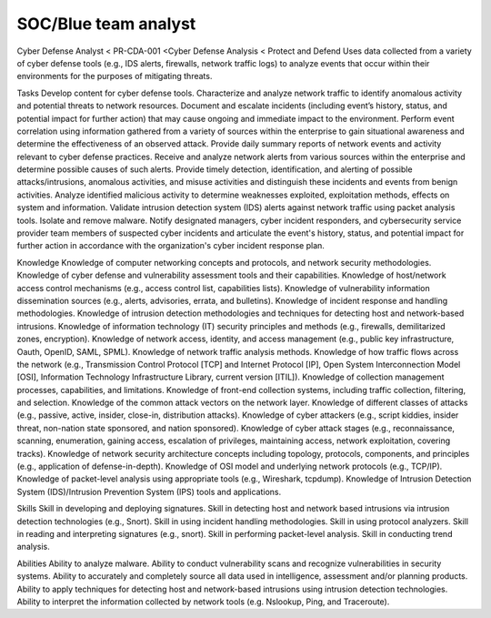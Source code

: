 =====================
SOC/Blue team analyst
=====================

Cyber Defense Analyst < PR-CDA-001 <Cyber Defense Analysis < Protect and Defend
Uses data collected from a variety of cyber defense tools (e.g., IDS alerts, firewalls, network traffic logs) to analyze events that occur within their environments for the purposes of mitigating threats.

Tasks
Develop content for cyber defense tools.
Characterize and analyze network traffic to identify anomalous activity and potential threats to network resources.
Document and escalate incidents (including event’s history, status, and potential impact for further action) that may cause ongoing and immediate impact to the environment.
Perform event correlation using information gathered from a variety of sources within the enterprise to gain situational awareness and determine the effectiveness of an observed attack.
Provide daily summary reports of network events and activity relevant to cyber defense practices.
Receive and analyze network alerts from various sources within the enterprise and determine possible causes of such alerts.
Provide timely detection, identification, and alerting of possible attacks/intrusions, anomalous activities, and misuse activities and distinguish these incidents and events from benign activities.
Analyze identified malicious activity to determine weaknesses exploited, exploitation methods, effects on system and information.
Validate intrusion detection system (IDS) alerts against network traffic using packet analysis tools.
Isolate and remove malware.
Notify designated managers, cyber incident responders, and cybersecurity service provider team members of suspected cyber incidents and articulate the event's history, status, and potential impact for further action in accordance with the organization's cyber incident response plan.

Knowledge
Knowledge of computer networking concepts and protocols, and network security methodologies.
Knowledge of cyber defense and vulnerability assessment tools and their capabilities.
Knowledge of host/network access control mechanisms (e.g., access control list, capabilities lists).
Knowledge of vulnerability information dissemination sources (e.g., alerts, advisories, errata, and bulletins).
Knowledge of incident response and handling methodologies.
Knowledge of intrusion detection methodologies and techniques for detecting host and network-based intrusions.
Knowledge of information technology (IT) security principles and methods (e.g., firewalls, demilitarized zones, encryption).
Knowledge of network access, identity, and access management (e.g., public key infrastructure, Oauth, OpenID, SAML, SPML).
Knowledge of network traffic analysis methods.
Knowledge of how traffic flows across the network (e.g., Transmission Control Protocol [TCP] and Internet Protocol [IP], Open System Interconnection Model [OSI], Information Technology Infrastructure Library, current version [ITIL]).
Knowledge of collection management processes, capabilities, and limitations.
Knowledge of front-end collection systems, including traffic collection, filtering, and selection.
Knowledge of the common attack vectors on the network layer.
Knowledge of different classes of attacks (e.g., passive, active, insider, close-in, distribution attacks).
Knowledge of cyber attackers (e.g., script kiddies, insider threat, non-nation state sponsored, and nation sponsored).
Knowledge of cyber attack stages (e.g., reconnaissance, scanning, enumeration, gaining access, escalation of privileges, maintaining access, network exploitation, covering tracks).
Knowledge of network security architecture concepts including topology, protocols, components, and principles (e.g., application of defense-in-depth).
Knowledge of OSI model and underlying network protocols (e.g., TCP/IP).
Knowledge of packet-level analysis using appropriate tools (e.g., Wireshark, tcpdump).
Knowledge of Intrusion Detection System (IDS)/Intrusion Prevention System (IPS) tools and applications.
 
Skills
Skill in developing and deploying signatures.
Skill in detecting host and network based intrusions via intrusion detection technologies (e.g., Snort).
Skill in using incident handling methodologies.
Skill in using protocol analyzers.
Skill in reading and interpreting signatures (e.g., snort).
Skill in performing packet-level analysis.
Skill in conducting trend analysis.
 
Abilities
Ability to analyze malware.
Ability to conduct vulnerability scans and recognize vulnerabilities in security systems.
Ability to accurately and completely source all data used in intelligence, assessment and/or planning products.
Ability to apply techniques for detecting host and network-based intrusions using intrusion detection technologies.
Ability to interpret the information collected by network tools (e.g. Nslookup, Ping, and Traceroute).
